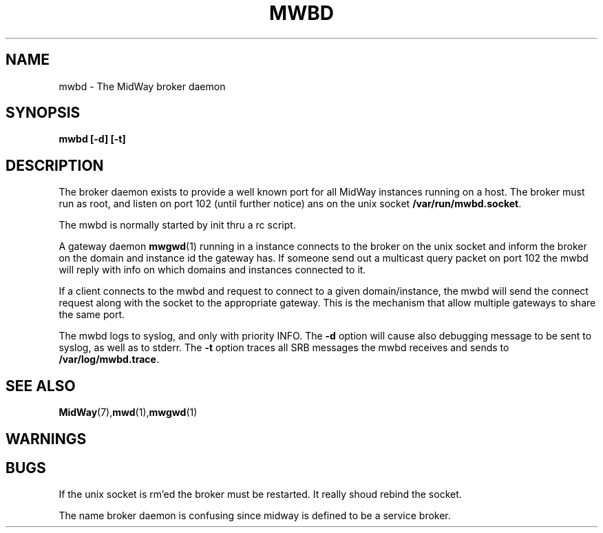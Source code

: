 .\" Hey Emacs! This file is -*- nroff -*- source.
.\"
.\" Copyright (c) 2001 Terje Eggestad <terje.eggestad@iname.com>
.\" May be distributed under the GNU General Public License.
.\" $Id$
.\" $Name$
.\"
.TH MWBD 8 "DATE" Linux "MidWay Users Manual"
.SH NAME
mwbd \- The MidWay broker daemon
.SH SYNOPSIS
.B mwbd [-d] [-t] 
.SH DESCRIPTION
The broker daemon exists to provide a well known port for all MidWay
instances running on a host. The broker must run as root, and listen
on port 102 (until further notice) ans on the unix socket 
.BR /var/run/mwbd.socket .

The mwbd is normally started by init thru a rc script.

A gateway daemon
.BR mwgwd (1)
running in a instance connects to the broker on the unix socket and
inform the broker on the domain and instance id the gateway has. If
someone send out a multicast query packet on port 102 the mwbd will
reply with info on which domains and instances connected to it.

If a client connects to the mwbd and request to connect to a given
domain/instance, the mwbd will send the connect request along with the
socket to the appropriate gateway. This is the mechanism that allow
multiple gateways to share the same port.

The mwbd logs to syslog, and only with priority INFO. The 
.BR -d 
option will cause also debugging message to be sent to syslog, as well
as to stderr. The
.BR -t 
option
traces all SRB messages the mwbd receives and sends to 
.BR /var/log/mwbd.trace .

.SH SEE ALSO
.BR MidWay (7),  mwd (1), mwgwd (1)

.SH WARNINGS

.SH BUGS
If the unix socket is rm'ed the broker must be restarted. It really
shoud rebind the socket.

The name broker daemon is confusing since midway is defined to be a
service broker.
